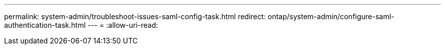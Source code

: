 ---
permalink: system-admin/troubleshoot-issues-saml-config-task.html 
redirect: ontap/system-admin/configure-saml-authentication-task.html 
---
= 
:allow-uri-read: 


